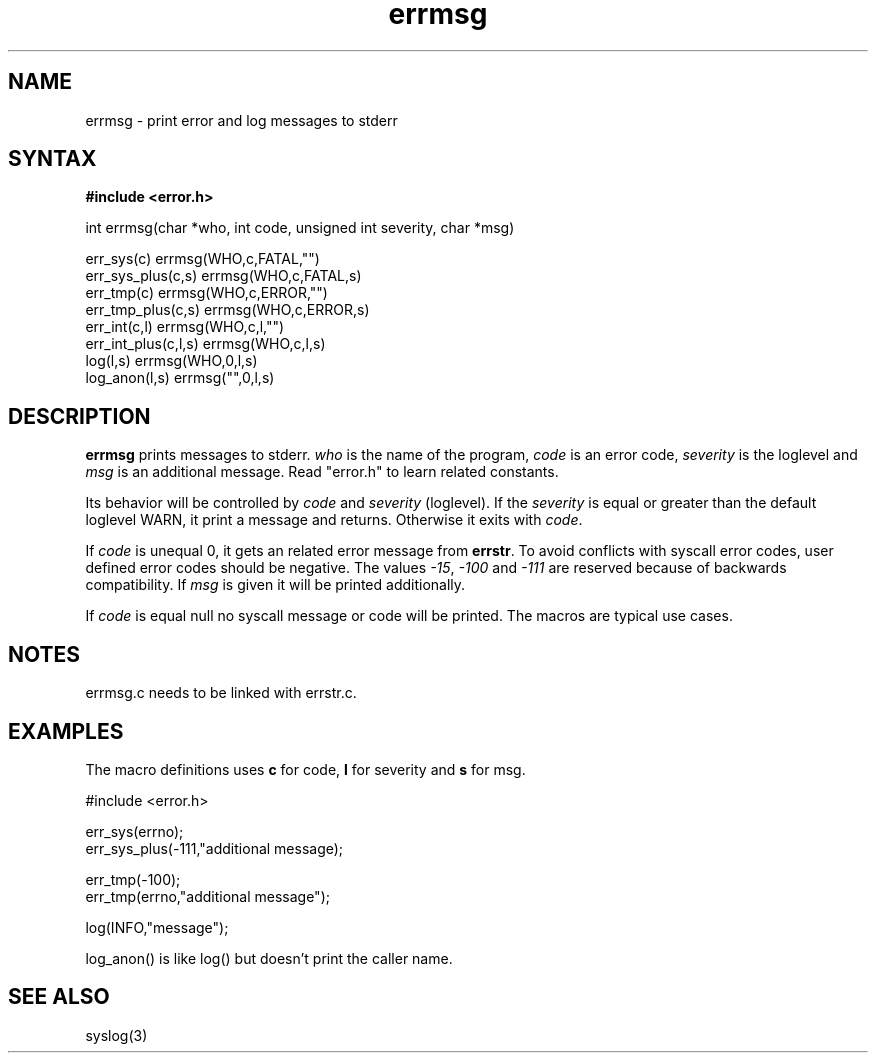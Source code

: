 .TH errmsg 3 qlibs eQmail
.SH NAME
errmsg \- print error and log messages to stderr
.SH SYNTAX
.B #include <error.h>

int errmsg(char *who, int code, unsigned int severity, char *msg)

err_sys(c) errmsg(WHO,c,FATAL,"")
.br
err_sys_plus(c,s) errmsg(WHO,c,FATAL,s)
.br
err_tmp(c) errmsg(WHO,c,ERROR,"")
.br
err_tmp_plus(c,s) errmsg(WHO,c,ERROR,s)
.br
err_int(c,l) errmsg(WHO,c,l,"")
.br
err_int_plus(c,l,s) errmsg(WHO,c,l,s)
.br
log(l,s) errmsg(WHO,0,l,s)
.br
log_anon(l,s) errmsg("",0,l,s)

.SH DESCRIPTION
\fBerrmsg\fR prints messages to stderr. \fIwho\fR is the name of the program, \fIcode\fR is
an error code, \fIseverity\fR is the loglevel and \fImsg\fR is an additional message. Read
"error.h" to learn related constants.

Its behavior will be controlled by \fIcode\fR and \fIseverity\fR (loglevel). If the
\fIseverity\fR is equal or greater than the default loglevel WARN, it print a message and
returns. Otherwise it exits with \fIcode\fR.

If \fIcode\fR is unequal 0, it gets an related error message from \fBerrstr\fR. To avoid
conflicts with syscall error codes, user defined error codes should be negative. The values
\fI-15\fR, \fI-100\fR and \fI-111\fR are reserved because of backwards compatibility. If 
\fImsg\fR is given it will be printed additionally.

If \fIcode\fR is equal null no syscall message or code will be printed. The macros are
typical use cases.

.SH NOTES
errmsg.c needs to be linked with errstr.c.

.SH EXAMPLES
The macro definitions uses \fBc\fR for code, \fBl\fR for severity and \fBs\fR for msg.

  #include <error.h>

  err_sys(errno);
  err_sys_plus(-111,"additional message);

  err_tmp(-100);
  err_tmp(errno,"additional message");

  log(INFO,"message");

log_anon() is like log() but doesn't print the caller name.

.SH "SEE ALSO"
syslog(3)
